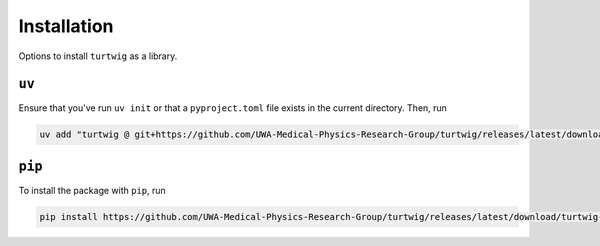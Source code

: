 .. _installation:

Installation
============

Options to install ``turtwig`` as a library.


``uv``
------
Ensure that you've run ``uv init`` or that a ``pyproject.toml`` file exists in the current directory. Then, run

.. code-block:: bash

    uv add "turtwig @ git+https://github.com/UWA-Medical-Physics-Research-Group/turtwig/releases/latest/download/turtwig-0.1.0-py3-none-any.whl"



``pip``
-------
To install the package with ``pip``, run

.. code-block:: bash

    pip install https://github.com/UWA-Medical-Physics-Research-Group/turtwig/releases/latest/download/turtwig-0.1.0-py3-none-any.whl"
